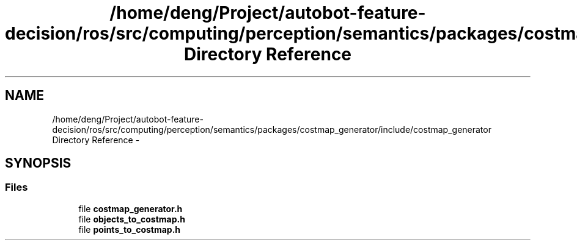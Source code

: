 .TH "/home/deng/Project/autobot-feature-decision/ros/src/computing/perception/semantics/packages/costmap_generator/include/costmap_generator Directory Reference" 3 "Fri May 22 2020" "Autoware_Doxygen" \" -*- nroff -*-
.ad l
.nh
.SH NAME
/home/deng/Project/autobot-feature-decision/ros/src/computing/perception/semantics/packages/costmap_generator/include/costmap_generator Directory Reference \- 
.SH SYNOPSIS
.br
.PP
.SS "Files"

.in +1c
.ti -1c
.RI "file \fBcostmap_generator\&.h\fP"
.br
.ti -1c
.RI "file \fBobjects_to_costmap\&.h\fP"
.br
.ti -1c
.RI "file \fBpoints_to_costmap\&.h\fP"
.br
.in -1c
